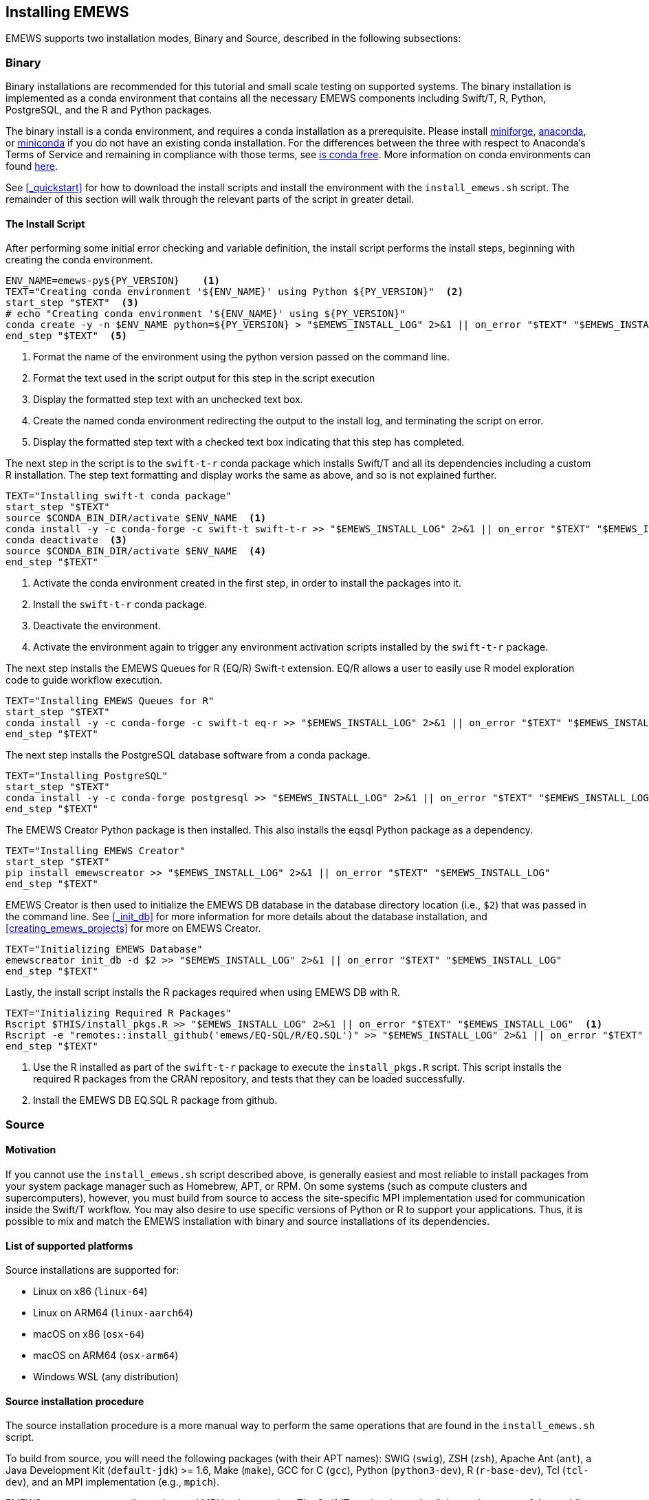 == Installing EMEWS

EMEWS supports two installation modes, Binary and Source, described in the following subsections:

=== Binary

Binary installations are recommended for this tutorial and small scale testing on supported systems.
The binary installation is implemented as a conda environment that contains all the necessary EMEWS
components including Swift/T, R, Python, PostgreSQL, and the R and Python packages. 

The binary install is a conda environment, and requires a conda installation as a prerequisite. Please install https://conda-forge.org/miniforge/[miniforge],
https://www.anaconda.com/download[anaconda], or https://docs.anaconda.com/free/miniconda/miniconda-install[miniconda] if
you do not have an existing conda installation. For the differences between the three with respect to Anaconda's Terms of Service and remaining in compliance with those terms, see https://www.anaconda.com/blog/is-conda-free[is conda free]. More information on conda environments can found https://conda.io/projects/conda/en/latest/user-guide/tasks/manage-environments.html[here].

See <<_quickstart>> for how to download the install scripts and install the environment with the `install_emews.sh` script. The remainder
of this section will walk through the relevant parts of the script in greater detail. 

==== The Install Script

After performing some initial error checking and variable definition, the install script performs the
install steps, beginning with creating the conda environment.

[source, bash]
----
ENV_NAME=emews-py${PY_VERSION}    <1>
TEXT="Creating conda environment '${ENV_NAME}' using Python ${PY_VERSION}"  <2>
start_step "$TEXT"  <3>
# echo "Creating conda environment '${ENV_NAME}' using ${PY_VERSION}"
conda create -y -n $ENV_NAME python=${PY_VERSION} > "$EMEWS_INSTALL_LOG" 2>&1 || on_error "$TEXT" "$EMEWS_INSTALL_LOG"  <4>
end_step "$TEXT"  <5>
----
<1> Format the name of the environment using the python version passed
on the command line.
<2> Format the text used in the script output for this step in the script execution
<3> Display the formatted step text with an unchecked text box.
<4> Create the named conda environment redirecting the output to the install log, and 
terminating the script on error.
<5> Display the formatted step text with a checked text box indicating that this step
has completed.

The next step in the script is to the `swift-t-r` conda package which installs Swift/T and
all its dependencies including a custom R installation. The step text formatting
and display works the same as above, and so is not explained further.

[source, bash]
----
TEXT="Installing swift-t conda package"
start_step "$TEXT"
source $CONDA_BIN_DIR/activate $ENV_NAME  <1>
conda install -y -c conda-forge -c swift-t swift-t-r >> "$EMEWS_INSTALL_LOG" 2>&1 || on_error "$TEXT" "$EMEWS_INSTALL_LOG"  <2>
conda deactivate  <3>
source $CONDA_BIN_DIR/activate $ENV_NAME  <4>
end_step "$TEXT"
----
<1> Activate the conda environment created in the first step, in order to install
the packages into it.
<2> Install the `swift-t-r` conda package.
<3> Deactivate the environment.
<4> Activate the environment again to trigger any environment activation scripts installed
by the `swift-t-r` package.

The next step installs the EMEWS Queues for R (EQ/R) Swift-t extension. EQ/R
allows a user to easily use R model exploration code to guide workflow
execution.

[source, bash]
----
TEXT="Installing EMEWS Queues for R"
start_step "$TEXT"
conda install -y -c conda-forge -c swift-t eq-r >> "$EMEWS_INSTALL_LOG" 2>&1 || on_error "$TEXT" "$EMEWS_INSTALL_LOG"
end_step "$TEXT"
----

The next step installs the PostgreSQL database software from a conda package.

[source, bash]
----
TEXT="Installing PostgreSQL"
start_step "$TEXT"
conda install -y -c conda-forge postgresql >> "$EMEWS_INSTALL_LOG" 2>&1 || on_error "$TEXT" "$EMEWS_INSTALL_LOG"
end_step "$TEXT"
----

The EMEWS Creator Python package is then installed. This also installs the 
eqsql Python package as a dependency.

[source, bash]
----
TEXT="Installing EMEWS Creator"
start_step "$TEXT"
pip install emewscreator >> "$EMEWS_INSTALL_LOG" 2>&1 || on_error "$TEXT" "$EMEWS_INSTALL_LOG"
end_step "$TEXT"
----

EMEWS Creator is then used to initialize the EMEWS DB database in the
database directory location (i.e., `$2`) that was passed in the command line.
See <<_init_db>> for more information for more details about the database installation,
and <<creating_emews_projects>> for more on EMEWS Creator.

[source, bash]
----
TEXT="Initializing EMEWS Database"
emewscreator init_db -d $2 >> "$EMEWS_INSTALL_LOG" 2>&1 || on_error "$TEXT" "$EMEWS_INSTALL_LOG"
end_step "$TEXT"
----

Lastly, the install script installs the R packages required when using EMEWS DB with R.

[source, bash]
----
TEXT="Initializing Required R Packages"
Rscript $THIS/install_pkgs.R >> "$EMEWS_INSTALL_LOG" 2>&1 || on_error "$TEXT" "$EMEWS_INSTALL_LOG"  <1>
Rscript -e "remotes::install_github('emews/EQ-SQL/R/EQ.SQL')" >> "$EMEWS_INSTALL_LOG" 2>&1 || on_error "$TEXT" "$EMEWS_INSTALL_LOG"  <2>
end_step "$TEXT"
----
<1> Use the R installed as part of the `swift-t-r` package to execute the `install_pkgs.R` script. This
script installs the required R packages from the CRAN repository, and tests that they can be loaded successfully.
<2> Install the EMEWS DB EQ.SQL R package from github.


=== Source

==== Motivation

If you cannot use the `install_emews.sh` script described above, is generally easiest and most reliable to install packages from your system package manager such as Homebrew, APT, or RPM.  On some systems (such as compute clusters and supercomputers), however, you must build from source to access the site-specific MPI implementation used for communication inside the Swift/T workflow.  You may also desire to use specific versions of Python or R to support your applications.  Thus, it is possible to mix and match the EMEWS installation with binary and source installations of its dependencies.

==== List of supported platforms

Source installations are supported for:

* Linux on x86   (`linux-64`)
* Linux on ARM64 (`linux-aarch64`)
* macOS on x86   (`osx-64`)
* macOS on ARM64 (`osx-arm64`)
* Windows WSL    (any distribution)

==== Source installation procedure

The source installation procedure is a more manual way to perform the same operations that are found in the `install_emews.sh` script.

To build from source, you will need the following packages (with their APT names):
SWIG (`swig`), ZSH (`zsh`), Apache Ant (`ant`),
a Java Development Kit (`default-jdk`) >= 1.6, Make (`make`),
GCC for C (`gcc`), Python (`python3-dev`), R (`r-base-dev`), Tcl (`tcl-dev`),
and an MPI implementation (e.g., `mpich`).

EMEWS supports any compiler toolset and MPI implementation.  The Swift/T runtime is used to link together many of the workflow components for EMEWS, but not the database.  It is important to maintain consistency with the C compiler across all the tools linked together under Swift/T, which is automatically done under a package manager.  A primary purpose of package managers is to maintain compiler/binary compatibility across packages.  If you install some of these tools from the package manager, and manually compile some with the compiler under the same package manager, you will be fine.

A complete description of the Swift/T installation may be found at the https://swift-lang.github.io/swift-t/guide.html#_installation[Swift/T Guide].

You must also install Postgres, but this does not have to be linked to Swift/T.  The instructions for this are under the https://www.postgresql.org/docs/current/admin.html[Postgres Server Administration Docs].

Then install EMEWS Creator with:

----
$ pip install emewscreator
----

Then, install necessary R libraries with:

----
$ Rscript code/install/install_pkgs.R
----

or build them manually.

When you run EMEWS Creator, you will need to refer to the tools installed here (R and Tcl) during EQ/R build process.

== Troubleshooting

=== Problems with R

==== Compile-time problems with R

If R packages fail to install, check your environment:

1. Ensure no unnecessary environment variables are set:
https://stat.ethz.ch/R-manual/R-devel/library/base/html/EnvVar.html,
particularly +R_LIBS_USER+.

2. Inside R, use +Sys.getenv()+ and +.libPaths()+ to make sure no custom user libraries are affecting R.

3. If you have R libraries installed on your system, you can force R to ignore them by setting this environment variable in your shell:
+
+$ export R_LIBS_USER=x+
+
This sets +R_LIBS_USER+ to a non-existent location, thus ignoring it.

4. Check your R build configuration files, +~/R/Makevars+ and +~/.Renviron+ .  These should be empty for EMEWS, however, you can re-add any needed features after you get EMEWS working.
